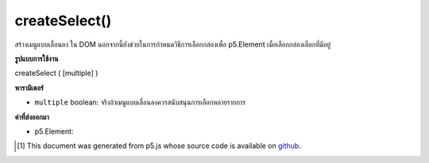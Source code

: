 .. raw:: html

	<script src="https://sketch.netpie.io/widget/p5-widget.js"></script>

createSelect()
==============

สร้างเมนูแบบเลื่อนลง   ใน DOM นอกจากนี้ยังช่วยในการกำหนดวิธีการเลือกกล่องเพื่อ p5.Element เมื่อเลือกกล่องเลือกที่มีอยู่

.. Creates a dropdown menu &lt;select&gt;&lt;/select&gt; element in the DOM.
.. It also helps to assign select-box methods to p5.Element when selecting existing select box

**รูปแบบการใช้งาน**

createSelect ( [multiple] )

**พารามิเตอร์**

- ``multiple``  boolean: จริงถ้าเมนูแบบเลื่อนลงควรสนับสนุนการเลือกหลายรายการ

.. ``multiple``  boolean: true if dropdown should support multiple selections

**ค่าที่ส่งออกมา**

- p5.Element: 

.. p5.Element: 

.. raw:: html

	<script type="text/p5" data-autoplay data-hide-sourcecode>
	var sel;
	
	function setup() {
	  textAlign(CENTER);
	  background(200);
	  sel = createSelect();
	  sel.position(10, 10);
	  sel.option('pear');
	  sel.option('kiwi');
	  sel.option('grape');
	  sel.changed(mySelectEvent);
	}
	
	function mySelectEvent() {
	  var item = sel.value();
	  background(200);
	  text("it's a "+item+"!", 50, 50);
	}

	</script>

	<br><br>

..  [#f1] This document was generated from p5.js whose source code is available on `github <https://github.com/processing/p5.js>`_.
